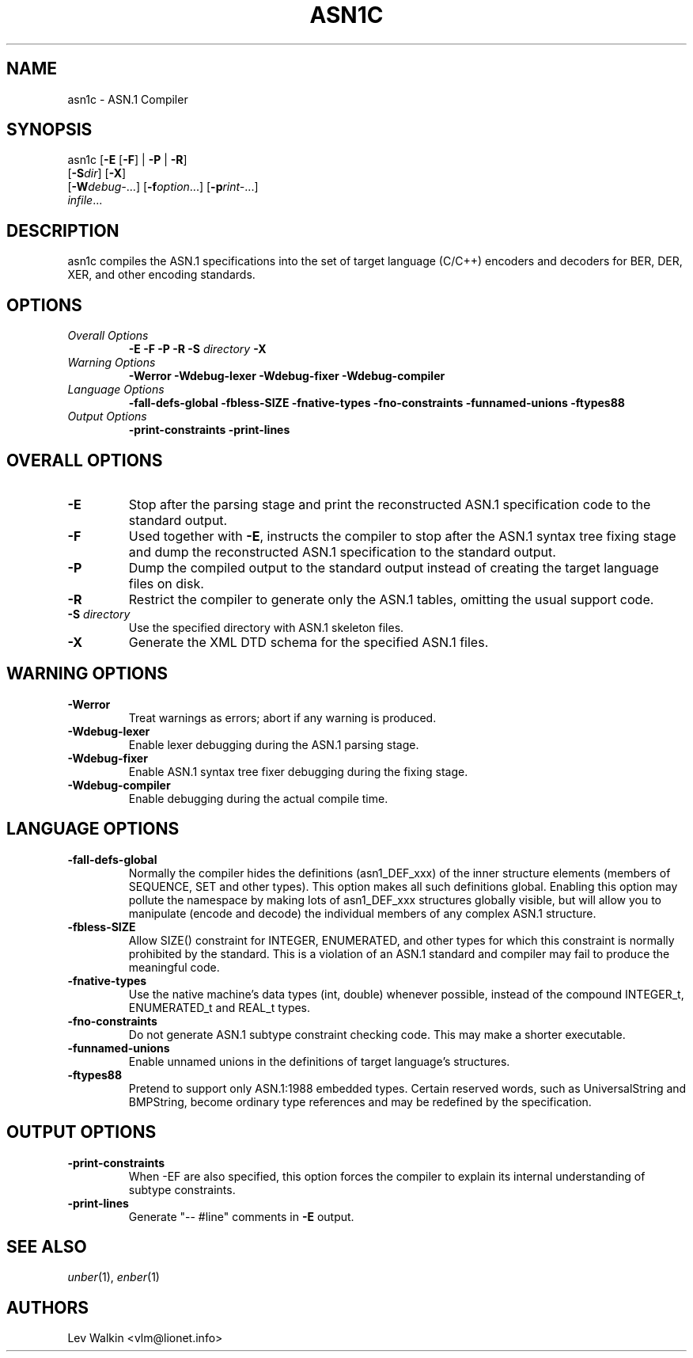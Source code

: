 .TH ASN1C 1 "\*(Dt" "ASN.1 Compiler" "ASN.1 Compiler"
.SH NAME
asn1c \- ASN.1 Compiler
.SH SYNOPSIS
asn1c [\fB\-E\fR [\fB-F\fR] | \fB\-P\fR | \fB\-R\fR]
      [\fB\-S\fR\fIdir\fR] [\fB-X\fR]
      [\fB\-W\fR\fIdebug-\fR...] [\fB\-f\fR\fIoption\fR...] [\fB\-p\fR\fIrint-\fR...]
      \fIinfile\fR...
.SH DESCRIPTION
asn1c compiles the ASN.1 specifications into the set of
target language (C/C++) encoders and decoders for BER, DER, XER,
and other encoding standards.
.SH OPTIONS
.TP
\fIOverall Options\fR
\fB\-E \-F \-P \-R\fR
.BI "\-S " directory
\fB\-X
.TP
\fIWarning Options\fR
.br
\fB\-Werror \-Wdebug-lexer \-Wdebug-fixer \-Wdebug-compiler\fR
.TP
\fILanguage Options\fR
.br
\fB\-fall-defs-global \-fbless-SIZE \-fnative-types \-fno-constraints \-funnamed-unions \-ftypes88\fR
.TP
\fIOutput Options\fR
.br
.B \-print-constraints \-print-lines
.SH OVERALL OPTIONS
.TP
.B \-E
Stop after the parsing stage and print the reconstructed ASN.1
specification code to the standard output.
.TP
.B \-F
Used together with \c
.B \-E\c
, instructs the compiler to stop after the ASN.1 syntax
tree fixing stage and dump the reconstructed ASN.1 specification
to the standard output.
.TP
.B \-P
Dump the compiled output to the standard output instead of creating the
target language files on disk.
.TP
.B \-R
Restrict the compiler to generate only the ASN.1 tables,
omitting the usual support code.
.TP
\fB\-S\fR \fIdirectory\fR
Use the specified directory with ASN.1 skeleton files.
.TP
.B \-X
Generate the XML DTD schema for the specified ASN.1 files.
.SH WARNING OPTIONS
.TP
.B \-Werror
Treat warnings as errors; abort if any warning is produced.
.TP
.B \-Wdebug-lexer
Enable lexer debugging during the ASN.1 parsing stage.
.TP
.B \-Wdebug-fixer
Enable ASN.1 syntax tree fixer debugging during the fixing stage.
.TP
.B \-Wdebug-compiler
Enable debugging during the actual compile time.
.SH LANGUAGE OPTIONS
.TP
.B \-fall-defs-global
Normally the compiler hides the definitions (asn1_DEF_xxx) of the inner
structure elements (members of SEQUENCE, SET and other types). This option
makes all such definitions global.
Enabling this option may pollute the namespace by making lots of asn1_DEF_xxx
structures globally visible, but will allow you to manipulate
(encode and decode) the individual members of any complex ASN.1 structure.
.TP
.B \-fbless-SIZE
Allow SIZE() constraint for INTEGER, ENUMERATED, and other types for which this
constraint is normally prohibited by the standard. This is a violation of
an ASN.1 standard and compiler may fail to produce the meaningful code.
.TP
.B \-fnative-types
Use the native machine's data types (int, double) whenever possible,
instead of the compound INTEGER_t, ENUMERATED_t and REAL_t types.
.TP
.B \-fno-constraints
Do not generate ASN.1 subtype constraint checking code. This may make a shorter executable.
.TP
.B \-funnamed-unions
Enable unnamed unions in the definitions of target language's structures.
.TP
.B \-ftypes88
Pretend to support only ASN.1:1988 embedded types. Certain reserved words,
such as UniversalString and BMPString, become ordinary type references
and may be redefined by the specification.
.SH OUTPUT OPTIONS
.TP
.B \-print-constraints
When -EF are also specified, this option forces the compiler to explain
its internal understanding of subtype constraints.
.TP
.B \-print-lines
Generate "-- #line" comments in \fB-E\fR output.
.SH SEE ALSO
.TP
\&\fIunber\fR\|(1), \&\fIenber\fR\|(1)
.SH AUTHORS
Lev Walkin <vlm@lionet.info>
